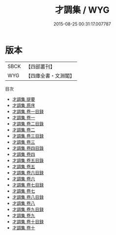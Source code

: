 #+TITLE: 才調集 / WYG
#+DATE: 2015-08-25 00:31:17.007787
* 版本
 |      SBCK|【四部叢刊】  |
 |       WYG|【四庫全書・文淵閣】|
目次
 - [[file:KR4h0019_000.txt::000-1a][才調集 提要]]
 - [[file:KR4h0019_000.txt::000-3a][才調集 原序]]
 - [[file:KR4h0019_001.txt::001-1a][才調集 卷一目録]]
 - [[file:KR4h0019_001.txt::001-8a][才調集 卷一]]
 - [[file:KR4h0019_002.txt::002-1a][才調集 卷二目錄]]
 - [[file:KR4h0019_002.txt::002-8a][才調集 卷二]]
 - [[file:KR4h0019_003.txt::003-1a][才調集 卷三目録]]
 - [[file:KR4h0019_003.txt::003-9a][才調集 卷三]]
 - [[file:KR4h0019_004.txt::004-1a][才調集 卷四目錄]]
 - [[file:KR4h0019_004.txt::004-9a][才調集 卷四]]
 - [[file:KR4h0019_005.txt::005-1a][才調集 卷五目錄]]
 - [[file:KR4h0019_005.txt::005-8a][才調集 卷五]]
 - [[file:KR4h0019_006.txt::006-1a][才調集 卷六目録]]
 - [[file:KR4h0019_006.txt::006-8a][才調集 卷六]]
 - [[file:KR4h0019_007.txt::007-1a][才調集 卷七目録]]
 - [[file:KR4h0019_007.txt::007-10a][才調集 卷七]]
 - [[file:KR4h0019_008.txt::008-1a][才調集 卷八目録]]
 - [[file:KR4h0019_008.txt::008-9a][才調集 卷八]]
 - [[file:KR4h0019_009.txt::009-1a][才調集 卷九目録]]
 - [[file:KR4h0019_009.txt::009-11a][才調集 卷九]]
 - [[file:KR4h0019_010.txt::010-1a][才調集 卷十目録]]
 - [[file:KR4h0019_010.txt::010-10a][才調集 卷十]]

